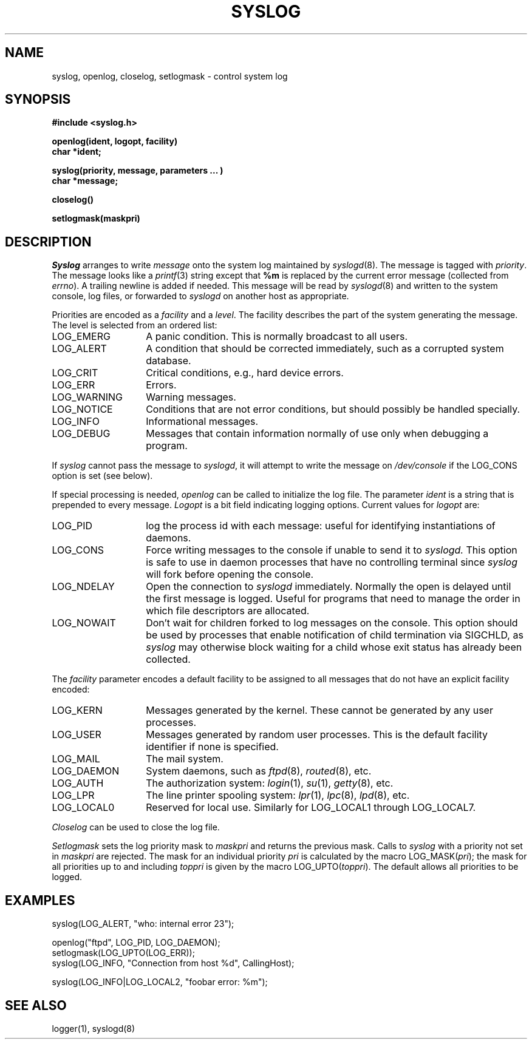 .\" Copyright (c) 1983 Regents of the University of California.
.\" All rights reserved.  The Berkeley software License Agreement
.\" specifies the terms and conditions for redistribution.
.\"
.\"	@(#)syslog.3	6.6 (Berkeley) 5/15/86
.\"
.TH SYSLOG 3 "May 15, 1986"
.UC 5
.SH NAME
syslog, openlog, closelog, setlogmask \- control system log
.SH SYNOPSIS
.B "#include <syslog.h>
.PP
.B "openlog(ident, logopt, facility)
.br
.B "char *ident;
.PP
.B "syslog(priority, message, parameters ... )
.br
.B "char *message;
.PP
.B "closelog()
.PP
.B "setlogmask(maskpri)
.SH DESCRIPTION
.I Syslog
arranges to write
.I message
onto the system log maintained by
.IR syslogd (8).
The message is tagged with
.IR priority .
The message looks like a
.IR printf (3)
string except that
.B %m
is replaced by the current error message (collected from
.IR errno ).
A trailing newline is added if needed.
This message will be read by
.IR syslogd (8)
and written to the system console, log files, or forwarded to
.I syslogd
on another host as appropriate.
.PP
Priorities are encoded as a
.I facility
and a
.IR level .
The facility describes the part of the system
generating the message.
The level is selected from an ordered list:
.IP LOG_EMERG \w'LOG_WARNING'u+3
A panic condition.
This is normally broadcast to all users.
.IP LOG_ALERT \w'LOG_WARNING'u+3
A condition that should be corrected immediately,
such as a corrupted system database.
.IP LOG_CRIT \w'LOG_WARNING'u+3
Critical conditions,
e.g., hard device errors.
.IP LOG_ERR \w'LOG_WARNING'u+3
Errors.
.IP LOG_WARNING \w'LOG_WARNING'u+3
Warning messages.
.IP LOG_NOTICE \w'LOG_WARNING'u+3
Conditions that are not error conditions,
but should possibly be handled specially.
.IP LOG_INFO \w'LOG_WARNING'u+3
Informational messages.
.IP LOG_DEBUG \w'LOG_WARNING'u+3
Messages that contain information
normally of use only when debugging a program.
.PP
If
.I syslog
cannot pass the message to
.IR syslogd ,
it will attempt to write the message on
.I /dev/console
if the LOG_CONS option is set (see below).
.PP
If special processing is needed,
.I openlog
can be called to initialize the log file.
The parameter
.I ident
is a string that is prepended to every message.
.I Logopt
is a bit field indicating logging options.
Current values for
.I logopt
are:
.IP LOG_PID \w'LOG_WARNING'u+3
log the process id with each message:
useful for identifying instantiations of daemons.
.IP LOG_CONS \w'LOG_WARNING'u+3
Force writing messages to the console if unable to send it to
.I syslogd.
This option is safe to use in daemon processes that have no controlling
terminal since
.I syslog
will fork before opening the console.
.IP LOG_NDELAY \w'LOG_WARNING'u+3
Open the connection to
.I syslogd
immediately.
Normally the open is delayed
until the first message is logged.
Useful for programs that need to manage the
order in which file descriptors are allocated.
.IP LOG_NOWAIT \w'LOG_WARNING'u+3
Don't wait for children forked to log messages on the console.
This option should be used by processes that enable notification
of child termination via SIGCHLD, as
.I syslog
may otherwise block waiting for a child whose exit status has already
been collected.
.PP
The
.I facility
parameter encodes a default facility to be assigned to all messages
that do not have an explicit facility encoded:
.IP LOG_KERN \w'LOG_WARNING'u+3
Messages generated by the kernel.
These cannot be generated by any user processes.
.IP LOG_USER \w'LOG_WARNING'u+3
Messages generated by random user processes.
This is the default facility identifier if none is specified.
.IP LOG_MAIL \w'LOG_WARNING'u+3
The mail system.
.IP LOG_DAEMON \w'LOG_WARNING'u+3
System daemons, such as
.IR ftpd (8),
.IR routed (8),
etc.
.IP LOG_AUTH \w'LOG_WARNING'u+3
The authorization system:
.IR login (1),
.IR su (1),
.IR getty (8),
etc.
.IP LOG_LPR \w'LOG_WARNING'u+3
The line printer spooling system:
.IR lpr (1),
.IR lpc (8),
.IR lpd (8),
etc.
.IP LOG_LOCAL0 \w'LOG_WARNING'u+3
Reserved for local use.
Similarly for LOG_LOCAL1 through LOG_LOCAL7.
.PP
.I Closelog
can be used to close the log file.
.PP
.I Setlogmask
sets the log priority mask to
.I maskpri
and returns the previous mask.
Calls to
.I syslog
with a priority not set in
.I maskpri
are rejected.
The mask for an individual priority
.I pri
is calculated by the macro LOG_MASK(\fIpri\fP);
the mask for all priorities up to and including
.I toppri
is given by the macro LOG_UPTO(\fItoppri\fP).
The default allows all priorities to be logged.
.SH EXAMPLES
.nf
syslog(LOG_ALERT, "who: internal error 23");

openlog("ftpd", LOG_PID, LOG_DAEMON);
setlogmask(LOG_UPTO(LOG_ERR));
syslog(LOG_INFO, "Connection from host %d", CallingHost);

syslog(LOG_INFO|LOG_LOCAL2, "foobar error: %m");
.fi
.SH "SEE ALSO"
logger(1),
syslogd(8)
